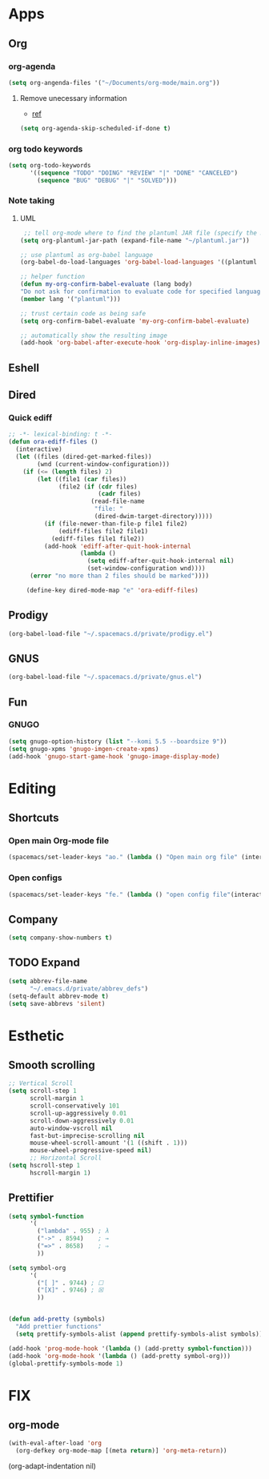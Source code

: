 * Apps
** Org
*** org-agenda
   #+begin_src emacs-lisp
   (setq org-angenda-files '("~/Documents/org-mode/main.org"))
   #+end_src
**** Remove unecessary information
     - [[https://orgmode.org/manual/Deadlines-and-Scheduling.html#index-org_002dagenda_002dskip_002dscheduled_002dif_002ddone-817][ref]]
    #+BEGIN_SRC emacs-lisp
      (setq org-agenda-skip-scheduled-if-done t)
#+END_SRC
 
*** org todo keywords
   #+begin_src emacs-lisp
   (setq org-todo-keywords
         '((sequence "TODO" "DOING" "REVIEW" "|" "DONE" "CANCELED")
           (sequence "BUG" "DEBUG" "|" "SOLVED")))
   #+end_src
 
*** Note taking
**** UML
      #+begin_src emacs-lisp
   ;; tell org-mode where to find the plantuml JAR file (specify the JAR file)
  (setq org-plantuml-jar-path (expand-file-name "~/plantuml.jar"))

  ;; use plantuml as org-babel language
  (org-babel-do-load-languages 'org-babel-load-languages '((plantuml . t)))

  ;; helper function
  (defun my-org-confirm-babel-evaluate (lang body)
  "Do not ask for confirmation to evaluate code for specified languages."
  (member lang '("plantuml")))

  ;; trust certain code as being safe
  (setq org-confirm-babel-evaluate 'my-org-confirm-babel-evaluate)

  ;; automatically show the resulting image
  (add-hook 'org-babel-after-execute-hook 'org-display-inline-images)
      #+end_src
** Eshell
** Dired
*** Quick ediff
   #+begin_src emacs-lisp
     ;; -*- lexical-binding: t -*-
     (defun ora-ediff-files ()
       (interactive)
       (let ((files (dired-get-marked-files))
             (wnd (current-window-configuration)))
         (if (<= (length files) 2)
             (let ((file1 (car files))
                   (file2 (if (cdr files)
                              (cadr files)
                            (read-file-name
                             "file: "
                             (dired-dwim-target-directory)))))
               (if (file-newer-than-file-p file1 file2)
                   (ediff-files file2 file1)
                 (ediff-files file1 file2))
               (add-hook 'ediff-after-quit-hook-internal
                         (lambda ()
                           (setq ediff-after-quit-hook-internal nil)
                           (set-window-configuration wnd))))
           (error "no more than 2 files should be marked"))))

          (define-key dired-mode-map "e" 'ora-ediff-files)
   #+end_src
** Prodigy
  #+begin_src emacs-lisp
    (org-babel-load-file "~/.spacemacs.d/private/prodigy.el")
#+end_src
 
** GNUS
#+begin_src emacs-lisp
  (org-babel-load-file "~/.spacemacs.d/private/gnus.el")
#+end_src

** Fun
*** GNUGO
#+begin_src emacs-lisp
    (setq gnugo-option-history (list "--komi 5.5 --boardsize 9"))
    (setq gnugo-xpms 'gnugo-imgen-create-xpms)
    (add-hook 'gnugo-start-game-hook 'gnugo-image-display-mode)
#+end_src
* Editing
** Shortcuts
*** Open main Org-mode file
    #+begin_src emacs-lisp
      (spacemacs/set-leader-keys "ao." (lambda () "Open main org file" (interactive) (find-file "~/../../Documents/ecole/org-mode/main.org")))
    #+end_src
*** Open configs
    #+begin_src emacs-lisp
      (spacemacs/set-leader-keys "fe." (lambda () "open config file"(interactive) (find-file "~/.spacemacs.d/config.org")))
    #+end_src
** Company
   #+begin_src emacs-lisp
     (setq company-show-numbers t)
   #+end_src
** TODO Expand 
   #+begin_src emacs-lisp
   (setq abbrev-file-name
         "~/.emacs.d/private/abbrev_defs")
   (setq-default abbrev-mode t)
   (setq save-abbrevs 'silent)
   #+end_src
* Esthetic
** Smooth scrolling
#+begin_src emacs-lisp 
  ;; Vertical Scroll
  (setq scroll-step 1
        scroll-margin 1
        scroll-conservatively 101
        scroll-up-aggressively 0.01
        scroll-down-aggressively 0.01
        auto-window-vscroll nil
        fast-but-imprecise-scrolling nil
        mouse-wheel-scroll-amount '(1 ((shift . 1)))
        mouse-wheel-progressive-speed nil)
        ;; Horizontal Scroll
  (setq hscroll-step 1
        hscroll-margin 1)
   #+end_src
** Prettifier
   #+begin_src emacs-lisp
     (setq symbol-function
           '(
             ("lambda" . 955) ; λ
             ("->" . 8594)    ; →
             ("=>" . 8658)    ; ⇒
             ))

     (setq symbol-org
           '(
             ("[ ]" . 9744) ; ☐
             ("[X]" . 9746) ; ☒
             ))


     (defun add-pretty (symbols)
       "Add prettier functions"
       (setq prettify-symbols-alist (append prettify-symbols-alist symbols)))

     (add-hook 'prog-mode-hook '(lambda () (add-pretty symbol-function)))
     (add-hook 'org-mode-hook '(lambda () (add-pretty symbol-org)))
     (global-prettify-symbols-mode 1)
   #+end_src
* FIX
** org-mode
   #+begin_src emacs-lisp
     (with-eval-after-load 'org
       (org-defkey org-mode-map [(meta return)] 'org-meta-return))
   #+end_src
   (org-adapt-indentation nil)
